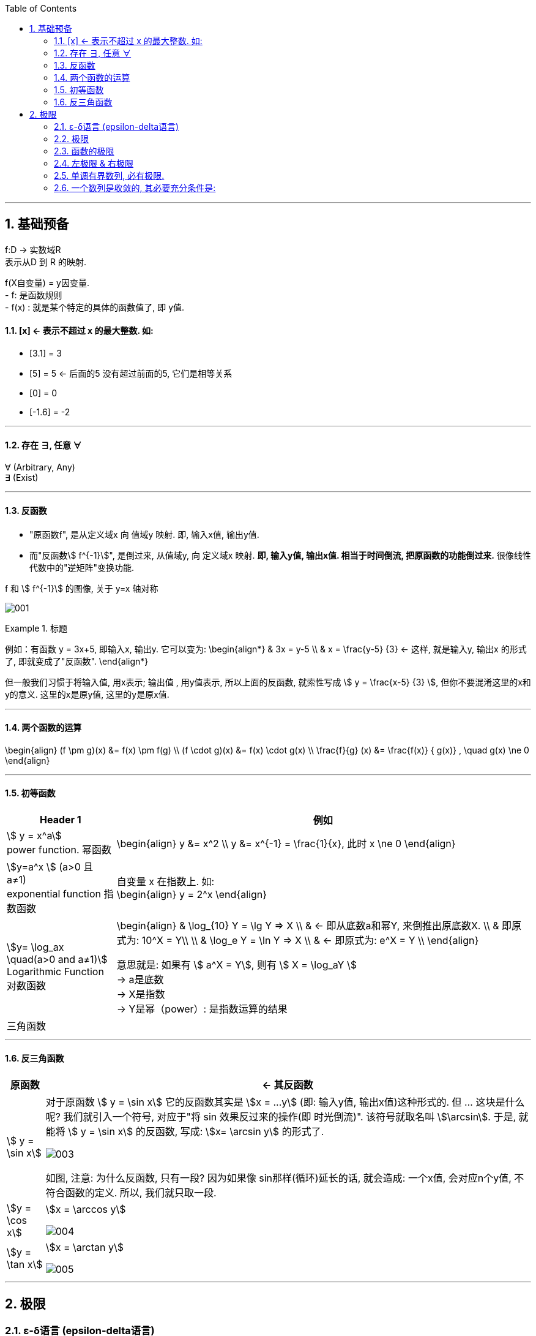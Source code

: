 
:toc: left
:toclevels: 3
:sectnums:

---

== 基础预备

f:D -> 实数域R  +
表示从D 到 R 的映射.

f(X自变量) = y因变量. +
- f: 是函数规则 +
- f(x) : 就是某个特定的具体的函数值了, 即 y值.


==== [x] <- 表示不超过 x 的最大整数. 如:

- [3.1] = 3
- [5] = 5 <- 后面的5 没有超过前面的5, 它们是相等关系
- [0] = 0
- [-1.6] = -2

---

==== 存在 ∃, 任意 ∀

∀ (Arbitrary, Any) +
∃ (Exist)

---

==== 反函数

- "原函数f", 是从定义域x 向 值域y 映射. 即, 输入x值, 输出y值. +
- 而"反函数stem:[ f^{-1}]", 是倒过来, 从值域y, 向 定义域x 映射. **即, 输入y值, 输出x值. 相当于时间倒流, 把原函数的功能倒过来.** 很像线性代数中的"逆矩阵"变换功能.

f 和 stem:[ f^{-1}] 的图像, 关于 y=x 轴对称

image:img/001.webp[]


.标题
====
例如：有函数 y = 3x+5, 即输入x, 输出y. 它可以变为:
\begin{align*}
& 3x = y-5 \\
& x = \frac{y-5} {3} <- 这样, 就是输入y, 输出x 的形式了, 即就变成了"反函数".
\end{align*}

但一般我们习惯于将输入值, 用x表示; 输出值 , 用y值表示, 所以上面的反函数, 就索性写成 stem:[ y = \frac{x-5} {3} ], 但你不要混淆这里的x和y的意义. 这里的x是原y值, 这里的y是原x值.
====


---

==== 两个函数的运算

\begin{align}
(f \pm g)(x) &= f(x) \pm f(g) \\
(f \cdot g)(x) &= f(x) \cdot g(x) \\
\frac{f}{g} (x) &= \frac{f(x)} { g(x)} , \quad g(x) \ne 0
\end{align}

---

==== 初等函数

[options="autowidth"]
|===
|Header 1 |例如

|stem:[ y = x^a] +
power function. 幂函数
|\begin{align}
y &= x^2 \\
y &= x^{-1} = \frac{1}{x}, 此时 x \ne 0
\end{align}

|stem:[y=a^x ] (a>0 且 a≠1) +
exponential function 指数函数
|自变量 x 在指数上. 如: +
\begin{align}
y = 2^x
\end{align}

|stem:[y= \log_ax \quad(a>0 and a≠1)] +
Logarithmic Function 对数函数
|\begin{align}
& \log_{10} Y = \lg Y => X  \\
& <- 即从底数a和幂Y, 来倒推出原底数X.  \\
&  即原式为: 10^X = Y\\
\\
& \log_e Y = \ln Y => X \\
& <- 即原式为: e^X = Y \\
\end{align}

意思就是: 如果有 stem:[ a^X = Y], 则有 stem:[ X = \log_aY ] +
-> a是底数 +
-> X是指数 +
-> Y是幂（power）: 是指数运算的结果 +

|三角函数
|
|===

---

==== 反三角函数

[options="autowidth"]
|===
|原函数 |<- 其反函数

| stem:[ y = \sin x]
|对于原函数 stem:[ y = \sin x] 它的反函数其实是 stem:[x = ...y] (即: 输入y值, 输出x值)这种形式的. 但 ... 这块是什么呢? 我们就引入一个符号, 对应于"将 sin 效果反过来的操作(即 时光倒流)". 该符号就取名叫 stem:[\arcsin]. 于是, 就能将 stem:[ y = \sin x] 的反函数, 写成: stem:[x= \arcsin y] 的形式了.

image:img/003.png[]

如图, 注意: 为什么反函数, 只有一段? 因为如果像 sin那样(循环)延长的话, 就会造成: 一个x值, 会对应n个y值, 不符合函数的定义. 所以, 我们就只取一段.

|stem:[y = \cos x]
|stem:[x = \arccos y]

image:img/004.png[]

|stem:[y = \tan x]
|stem:[x = \arctan y]

image:img/005.png[]


|===


---

== 极限

=== ε-δ语言 (epsilon-delta语言)

epsilon-delta 语言, 是数学分析（历史上称为“无穷小分析”）中, 用来严格定义"极限"概念的数学语言.

与 ε - δ 语言类似的, 是 ε - N 语言。它是用来定义"数列极限"的严密化语言.



---

=== 极限

"极限"的定义是: 对于一个数列 x, 假设它的数值不断缩小, 趋近于某个极限a.  在数轴上, 如果存在一个任意小的数ε, 则随着数列x里的item项的增加, 一定会有一个item, 即stem:[x_n], 它与极限a 的距离, 一定会小于 ε与极限a 的距离.   +
换言之, 无论ε离极限a 的距离有多近, 数列 x 一定会有 第item 项 能比 ε与a 的关系更密切! 更接近a.

image:img/002.svg[]

即: 给定①任意一个极小值ε, ②一个确定的极限值, ③一个数列(里面的元素值不断变小). ->  则随着数列中item的增张, 必定会有一个 item项, 该"item项的值"与"极限值"的距离, 必定会小于 "极小值ε"与"极限值"之间的距离 (这个距离其实就是ε本身).

.标题
====
例如： 有数列 stem:[2, 1/2 , 2/3, 3/4, ...,  \frac{n+(-1)^{n-1}} {n}, ...] 的极限是 1. 问, 数组中取到哪一项item 时(取到第n项, n=?时), 它与极限之间的距离, 就小于"任意最小值ε"了呢?

根据极限的定义, 数列一定存在一个item项, "其值,与极限间的距离", 小于"给出的任意最小值ε".

即:
\begin{align*}
 |数列中必有一项 x_n - 极限值1| &< 任意最小值ε <- x_n 与本例极限1 之间的距离, 要用绝对值表示, 免得它是个负数. \\
& 本例数列的通项是 \frac{n+(-1)^{n-1}} {n} , 把它带入上式\\
|\frac{n+(-1)^{n-1}} {n} -1| &< ε \\
|\frac{(-1)^{n-1}} {n}| &< ε \\
\frac{1} {n} &< ε \\
n &> \frac{1} {ε} \\
\end{align*}

说明数列中的 item 项数n, 只要达到 stem:[n > 1/ε] 这项时,它的值 与极限间的距离, 就小于一开始给出的"任意最小值ε".

不过, 还有个问题, stem:[1/ε] 未必是个整数, 而 item 项是要求整数的. 那么就要把 item项稍微调整一下, 就取 stem:[\[1/ε\]+1] 就行了, 即: 先把 stem:[1/ε] 取整数, 但会小于 stem:[1/ε] (比如, 3.1取整数, 会变成 3), 所以我们还要给它加上1位, 即变成 stem:[\[1/ε\]+1] 项 (即 n = 3+1 = 4, 第4项), 就是整数了.  (数列中取第4项, 就能比ε更小.)
====


.标题
====
例如：有数列 stem:[x_n = \frac{(-1)^n} {(n+1)^2}] , 极限为0.

\begin{align*}
& 根据极限定义, 就应该是 当数列达到某一项item 时, 其值x_n , 与极限0 之间的距离, 必定会小于任意最小值ε. 即: \\
& |x_n - 0| < ε \\
& 将数列的通项公式代入进去 \\
& |\frac{(-1)^n} {(n+1)^2} - 0| < ε \\
& \frac{1} {(n+1)^2}  < ε \\
& (n+1)^2 > \frac{1} {ε} \\
& n+1 > \frac{1} {\sqrt{ε}} \\
& n > \frac{1} {\sqrt{ε}} -1 \\
& 但  \frac{1} {\sqrt{ε}} -1  未必是整数, 所以我们还要处理一下, 把它取整 ,再加上1位 \\
& 即: n 就取 [ \frac{1} {\sqrt{ε}} -1 ] +1 \\
& 只要数列的item项 达到这个n的数值, 它与极限0之间的距离, 就小于 ε 了.
\end{align*}
====


---

=== 函数的极限

image:img/006.svg[600,600]

image:img/007.gif[]

用上图来解释: 若"函数输出值y"的极限值是A (即 stem:[ \lim_{x \to x_0} f(x) = A ]), 并我们在y轴上 A的附近给出一个任意小的值ε, 则我们一定能在输入值stem:[ x_0] 的附近, 即在 stem:[ x_0 - δ] 到  stem:[ x_0 + δ] 的这段范围内, 找到一个x值, 它所对应的y值, 能满足 stem:[ f(x) - A < ε].


.标题
====
例如：y = 2x-1, 当输入值stem:[ x 取 x_0=1]时, 输出值y的极限值就是1 (即绿线部分), 问 x轴上的δ 取值是什么?

image:img/008.svg[600,600]

先看y轴, 从图上可以知道: 看y轴, "绿线"与"红线"间的距离, 小于"绿线"与"ε"的距离. 即: +
\begin{align}
& |f(x)-极限值A| < ε \\
& |(2x-1) - A| < ε <- 本例已知道, 当x_0=1时, y的极限值(A) 是1, 代入进去\\
& |2x-2| < ε \\
& 2|x-1|< ε \\
& |x-1|< \frac {ε}{2}  \quad ①\\
\end{align}

再看x轴, 绿线到δ 间的距离, 要小于绿线(stem:[ x_0]处)到红线(x处)的距离.  即:
\begin{align}
& 0 < |x - x_0| < δ <- 绿线 x_0 就是1 , 代进去\\
& 0 < |x - 1| < δ \quad ②\\
\end{align}


把公式② 和 ① 连起来看, 就能看出: stem:[ δ = ε/2]
====

---

=== 左极限 & 右极限

左极限:: 是从x轴左边, 向"y值极限点 在x轴上的位置"逼近.

写做:
\begin{align}
\lim_{x \to x_0^-} f(x) = y轴上的极限值A
\end{align}


右极限:: 是从x轴右边, 向"y值极限点 在x轴上的位置"逼近.

写做:
\begin{align}
\lim_{x \to x_0^+} f(x) = y轴上的极限值A
\end{align}

image:img/009.svg[600,600]

当 x 趋近于 -> stem:[x_0] 时, y轴上的极限 (即 f(x))存在的"充要条件"是 <--> 左右极限均存在, 且相等.

---



=== 单调有界数列, 必有极限.

收敛的, 它必有界. +
但反过来则不成立, 即 有界的, 未必收敛. (如sin函数, 永远在上下震荡, 而不会收敛到一个数值上.)

---

=== 一个数列是收敛的, 其必要充分条件是:

有一个数列 stem:[{x_n}], 给出任意小的一个数stem:[ε], 当数列到达某一项 item = N 时, 其后面的任意两项 m 和n (即 m>N , n>N), 若满足这个条件:  stem:[|x_n - x_m| < ε], 则该数列 stem:[{x_n}] 就是收敛的.  +
换言之, 就是说明 这个数列后面的点, 越来越密, 两个点之间的距离永远能达到比 ε 还要小的程度.

---




